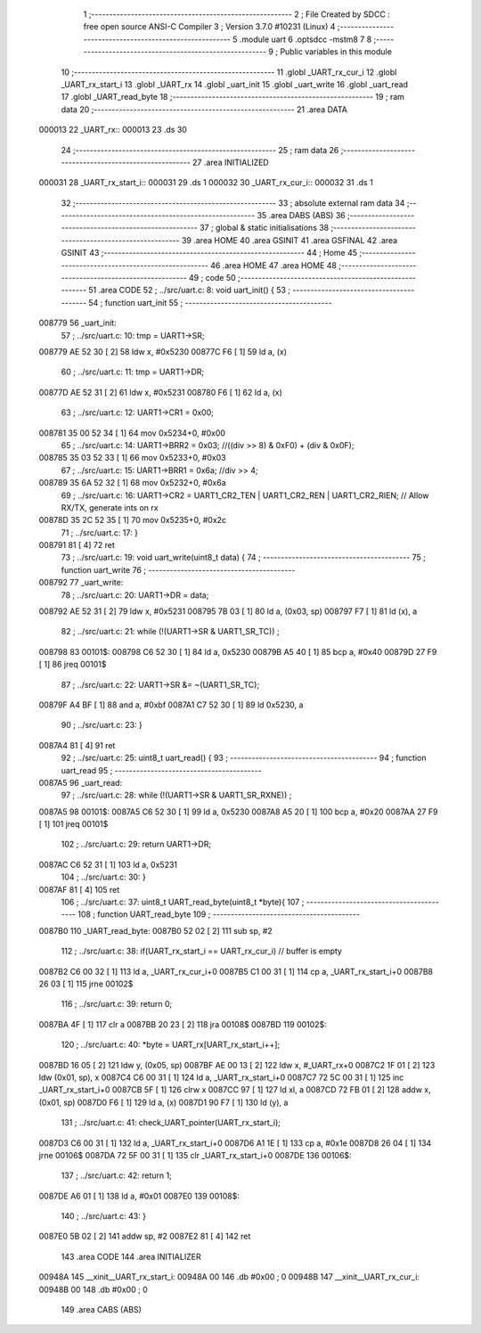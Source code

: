                                       1 ;--------------------------------------------------------
                                      2 ; File Created by SDCC : free open source ANSI-C Compiler
                                      3 ; Version 3.7.0 #10231 (Linux)
                                      4 ;--------------------------------------------------------
                                      5 	.module uart
                                      6 	.optsdcc -mstm8
                                      7 	
                                      8 ;--------------------------------------------------------
                                      9 ; Public variables in this module
                                     10 ;--------------------------------------------------------
                                     11 	.globl _UART_rx_cur_i
                                     12 	.globl _UART_rx_start_i
                                     13 	.globl _UART_rx
                                     14 	.globl _uart_init
                                     15 	.globl _uart_write
                                     16 	.globl _uart_read
                                     17 	.globl _UART_read_byte
                                     18 ;--------------------------------------------------------
                                     19 ; ram data
                                     20 ;--------------------------------------------------------
                                     21 	.area DATA
      000013                         22 _UART_rx::
      000013                         23 	.ds 30
                                     24 ;--------------------------------------------------------
                                     25 ; ram data
                                     26 ;--------------------------------------------------------
                                     27 	.area INITIALIZED
      000031                         28 _UART_rx_start_i::
      000031                         29 	.ds 1
      000032                         30 _UART_rx_cur_i::
      000032                         31 	.ds 1
                                     32 ;--------------------------------------------------------
                                     33 ; absolute external ram data
                                     34 ;--------------------------------------------------------
                                     35 	.area DABS (ABS)
                                     36 ;--------------------------------------------------------
                                     37 ; global & static initialisations
                                     38 ;--------------------------------------------------------
                                     39 	.area HOME
                                     40 	.area GSINIT
                                     41 	.area GSFINAL
                                     42 	.area GSINIT
                                     43 ;--------------------------------------------------------
                                     44 ; Home
                                     45 ;--------------------------------------------------------
                                     46 	.area HOME
                                     47 	.area HOME
                                     48 ;--------------------------------------------------------
                                     49 ; code
                                     50 ;--------------------------------------------------------
                                     51 	.area CODE
                                     52 ;	../src/uart.c: 8: void uart_init() {
                                     53 ;	-----------------------------------------
                                     54 ;	 function uart_init
                                     55 ;	-----------------------------------------
      008779                         56 _uart_init:
                                     57 ;	../src/uart.c: 10: tmp = UART1->SR;
      008779 AE 52 30         [ 2]   58 	ldw	x, #0x5230
      00877C F6               [ 1]   59 	ld	a, (x)
                                     60 ;	../src/uart.c: 11: tmp = UART1->DR;
      00877D AE 52 31         [ 2]   61 	ldw	x, #0x5231
      008780 F6               [ 1]   62 	ld	a, (x)
                                     63 ;	../src/uart.c: 12: UART1->CR1 = 0x00;
      008781 35 00 52 34      [ 1]   64 	mov	0x5234+0, #0x00
                                     65 ;	../src/uart.c: 14: UART1->BRR2 = 0x03; //((div >> 8) & 0xF0) + (div & 0x0F);
      008785 35 03 52 33      [ 1]   66 	mov	0x5233+0, #0x03
                                     67 ;	../src/uart.c: 15: UART1->BRR1 = 0x6a; //div >> 4;
      008789 35 6A 52 32      [ 1]   68 	mov	0x5232+0, #0x6a
                                     69 ;	../src/uart.c: 16: UART1->CR2 = UART1_CR2_TEN | UART1_CR2_REN | UART1_CR2_RIEN; // Allow RX/TX, generate ints on rx
      00878D 35 2C 52 35      [ 1]   70 	mov	0x5235+0, #0x2c
                                     71 ;	../src/uart.c: 17: }
      008791 81               [ 4]   72 	ret
                                     73 ;	../src/uart.c: 19: void uart_write(uint8_t data) {
                                     74 ;	-----------------------------------------
                                     75 ;	 function uart_write
                                     76 ;	-----------------------------------------
      008792                         77 _uart_write:
                                     78 ;	../src/uart.c: 20: UART1->DR = data;
      008792 AE 52 31         [ 2]   79 	ldw	x, #0x5231
      008795 7B 03            [ 1]   80 	ld	a, (0x03, sp)
      008797 F7               [ 1]   81 	ld	(x), a
                                     82 ;	../src/uart.c: 21: while (!(UART1->SR & UART1_SR_TC)) ;
      008798                         83 00101$:
      008798 C6 52 30         [ 1]   84 	ld	a, 0x5230
      00879B A5 40            [ 1]   85 	bcp	a, #0x40
      00879D 27 F9            [ 1]   86 	jreq	00101$
                                     87 ;	../src/uart.c: 22: UART1->SR &= ~(UART1_SR_TC);
      00879F A4 BF            [ 1]   88 	and	a, #0xbf
      0087A1 C7 52 30         [ 1]   89 	ld	0x5230, a
                                     90 ;	../src/uart.c: 23: }
      0087A4 81               [ 4]   91 	ret
                                     92 ;	../src/uart.c: 25: uint8_t uart_read() {
                                     93 ;	-----------------------------------------
                                     94 ;	 function uart_read
                                     95 ;	-----------------------------------------
      0087A5                         96 _uart_read:
                                     97 ;	../src/uart.c: 28: while (!(UART1->SR & UART1_SR_RXNE)) ;
      0087A5                         98 00101$:
      0087A5 C6 52 30         [ 1]   99 	ld	a, 0x5230
      0087A8 A5 20            [ 1]  100 	bcp	a, #0x20
      0087AA 27 F9            [ 1]  101 	jreq	00101$
                                    102 ;	../src/uart.c: 29: return UART1->DR;
      0087AC C6 52 31         [ 1]  103 	ld	a, 0x5231
                                    104 ;	../src/uart.c: 30: }
      0087AF 81               [ 4]  105 	ret
                                    106 ;	../src/uart.c: 37: uint8_t UART_read_byte(uint8_t *byte){
                                    107 ;	-----------------------------------------
                                    108 ;	 function UART_read_byte
                                    109 ;	-----------------------------------------
      0087B0                        110 _UART_read_byte:
      0087B0 52 02            [ 2]  111 	sub	sp, #2
                                    112 ;	../src/uart.c: 38: if(UART_rx_start_i == UART_rx_cur_i) // buffer is empty
      0087B2 C6 00 32         [ 1]  113 	ld	a, _UART_rx_cur_i+0
      0087B5 C1 00 31         [ 1]  114 	cp	a, _UART_rx_start_i+0
      0087B8 26 03            [ 1]  115 	jrne	00102$
                                    116 ;	../src/uart.c: 39: return 0;
      0087BA 4F               [ 1]  117 	clr	a
      0087BB 20 23            [ 2]  118 	jra	00108$
      0087BD                        119 00102$:
                                    120 ;	../src/uart.c: 40: *byte = UART_rx[UART_rx_start_i++];
      0087BD 16 05            [ 2]  121 	ldw	y, (0x05, sp)
      0087BF AE 00 13         [ 2]  122 	ldw	x, #_UART_rx+0
      0087C2 1F 01            [ 2]  123 	ldw	(0x01, sp), x
      0087C4 C6 00 31         [ 1]  124 	ld	a, _UART_rx_start_i+0
      0087C7 72 5C 00 31      [ 1]  125 	inc	_UART_rx_start_i+0
      0087CB 5F               [ 1]  126 	clrw	x
      0087CC 97               [ 1]  127 	ld	xl, a
      0087CD 72 FB 01         [ 2]  128 	addw	x, (0x01, sp)
      0087D0 F6               [ 1]  129 	ld	a, (x)
      0087D1 90 F7            [ 1]  130 	ld	(y), a
                                    131 ;	../src/uart.c: 41: check_UART_pointer(UART_rx_start_i);
      0087D3 C6 00 31         [ 1]  132 	ld	a, _UART_rx_start_i+0
      0087D6 A1 1E            [ 1]  133 	cp	a, #0x1e
      0087D8 26 04            [ 1]  134 	jrne	00106$
      0087DA 72 5F 00 31      [ 1]  135 	clr	_UART_rx_start_i+0
      0087DE                        136 00106$:
                                    137 ;	../src/uart.c: 42: return 1;
      0087DE A6 01            [ 1]  138 	ld	a, #0x01
      0087E0                        139 00108$:
                                    140 ;	../src/uart.c: 43: }
      0087E0 5B 02            [ 2]  141 	addw	sp, #2
      0087E2 81               [ 4]  142 	ret
                                    143 	.area CODE
                                    144 	.area INITIALIZER
      00948A                        145 __xinit__UART_rx_start_i:
      00948A 00                     146 	.db #0x00	; 0
      00948B                        147 __xinit__UART_rx_cur_i:
      00948B 00                     148 	.db #0x00	; 0
                                    149 	.area CABS (ABS)
